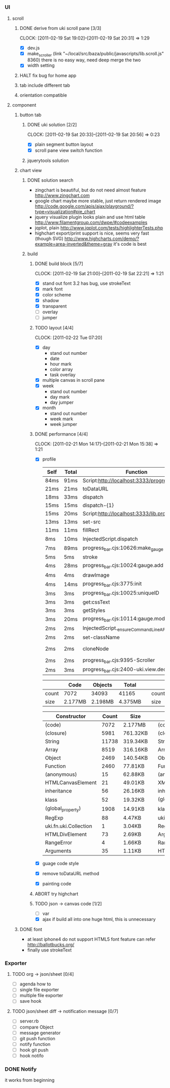 
*     
*** UI  
***** scroll
******* DONE derive from uki scroll pane [3/3]
        SCHEDULED: <2011-02-19 Sat 11:35>
        CLOCK: [2011-02-19 Sat 19:02]--[2011-02-19 Sat 20:31] =>  1:29
        :PROPERTIES:
        :Effort:   4:00
        :Clockhistory: 3
        | :Clock1: | [2011-02-19 Sat 11:37]--[2011-02-19 Sat 14:22] =>  2:45 | easy method impossible |
        | :Clock2: | [2011-02-19 Sat 14:25]--[2011-02-19 Sat 16:00] =>  1:35 | can not set right w/h  |
        | :Clock3: | [2011-02-19 Sat 18:03]--[2011-02-19 Sat 18:22] =>  0:19 | root cause             |
        :Commit:   (git-link "/Users/bartuer/local/src/bartuer.github.com" "derive_from_uki_scroll_pane")
        :END:
        - [X] dev.js
        - [X] make_scroller 
              (link "~/local/src/baza/public/javascripts/lib.scroll.js" 8360)
              there is no easy way, need deep merge the two
        - [X] width setting
******* HALT fix bug for home app
******* tab include different tab
******* orientation compatible
***** component
******* button tab
********* DONE uki solution [2/2]
          SCHEDULED: <2011-02-19 Sat 15:50>
          CLOCK: [2011-02-19 Sat 20:33]--[2011-02-19 Sat 20:56] =>  0:23
          :PROPERTIES:
          :Effort:   1:00
          :Commit:   (git-link "/Users/bartuer/local/src/bartuer.github.com" "uki_solution")
          :END:
          - [X] plain segment button layout
          - [X] scroll pane view switch function
********* jquerytools solution
******* chart view
********* DONE solution search
          - zingchart is beautiful, but do not need almost feature
            http://www.zingchart.com 
          - google chart maybe more stable, just return rendered image
            http://code.google.com/apis/ajax/playground/?type=visualization#pie_chart
          - jquery visualize plugin looks plain and use html table
            http://www.filamentgroup.com/dwpe/#codeexamples
          - jqplot, plain
            http://www.jqplot.com/tests/highlighterTests.php
          - highchart export/print support is nice, seems very fast
            (though SVG)
            http://www.highcharts.com/demo/?example=area-inverted&theme=gray
            it's code is best
********* build
*********** DONE build block [5/7]
            SCHEDULED: <2011-02-19 Sat 17:05>
            CLOCK: [2011-02-19 Sat 21:00]--[2011-02-19 Sat 22:21] =>  1:21
            :PROPERTIES:
            :Effort:   2:30
            :Commit:   (git-link "/Users/bartuer/local/src/bartuer.github.com" "build_block")
            :END:
            - [X] stand out font
                  3.2 has bug, use strokeText
            - [X] mark font
            - [X] color scheme
            - [X] shadow
            - [X] transparent
            - [ ] overlay
            - [ ] jumper
*********** TODO layout [4/4]
            SCHEDULED: <2011-02-19 Sat 19:50>
            CLOCK: [2011-02-22 Tue 07:20]
            :PROPERTIES:
            :Effort:   3:00
            :Clockhistory: 6
            | :Clock1: | [2011-02-20 Sun 09:41]--[2011-02-20 Sun 13:03] =>  3:22 | init              |
            | :Clock2: | [2011-02-20 Sun 16:03]--[2011-02-20 Sun 20:57] =>  4:54 | break             |
            | :Clock3: | [2011-02-21 Mon 10:33]--[2011-02-21 Mon 11:45] =>  1:12 | performance data  |
            | :Clock4: | [2011-02-21 Mon 15:38]--[2011-02-21 Mon 16:25] =>  0:47 | fix postion       |
            | :Clock5: | [2011-02-21 Mon 18:38]--[2011-02-21 Mon 19:16] =>  0:38 | switch to scratch |
            | :Clock6: | [2011-02-22 Tue 05:38]--[2011-02-22 Tue 07:09] =>  1:31 | month scratch     |
            :END:
            - [X] day
                - stand out number
                - date
                - hour mark
                - color array
                - task overlay
            - [X] multiple canvas in scroll pane
            - [X] week
                - stand out number
                - day mark
                - day jumper
            - [X] month
                - stand out number
                - week mark
                - week jumper
*********** DONE performance [4/4]
            CLOCK: [2011-02-21 Mon 14:17]--[2011-02-21 Mon 15:38] =>  1:21
            :PROPERTIES:
            :Effort:   2:00
            :Clockhistory: 1
            | :Clock1: | [2011-02-21 Mon 12:27]--[2011-02-21 Mon 14:05] =>  1:38 | entrance |
            :Commit:   (git-link "/Users/bartuer/local/src/bartuer.github.com" "performance")
            :END:
            - [X] profile
  
                |------+-------+------------------------------------------------|  |-------+-------+---------------------------------------------------------------------------------|
                | Self | Total | Function                                       |  | Self  | Total | Function                                                                        |
                |------+-------+------------------------------------------------|  |-------+-------+---------------------------------------------------------------------------------|
                | 84ms | 91ms  | Script:http://localhost:3333/progress_bar.cjs  |  | 124ms | 155ms | Script:http://localhost:3333/progress_bar.cjs                                   |
                | 21ms | 21ms  | toDataURL                                      |  | 17ms  | 23ms  | http://localhost:3333/progress_bar.cjs:9388:dev.js                              |
                | 18ms | 33ms  | dispatch                                       |  | 11ms  | 13ms  | dispatch                                                                        |
                | 15ms | 15ms  | dispatch-{1}                                   |  | 8ms   | 8ms   | stroke                                                                          |
                | 15ms | 20ms  | Script:http://localhost:3333/lib.prototype.js  |  | 5ms   | 5ms   | fillRect                                                                        |
                | 13ms | 13ms  | set-src                                        |  | 4ms   | 4ms   | cloneNode                                                                       |
                | 11ms | 11ms  | fillRect                                       |  | 3ms   | 5ms   | InjectedScript.dispatch                                                         |
                | 8ms  | 10ms  | InjectedScript.dispatch                        |  | 2ms   | 2ms   | progress_bar.cjs:2655:self.uki.Attachment.uki.newClass.uki.view.Observable.rect |
                | 7ms  | 89ms  | progress_bar.cjs:10626:make_gauge              |  | 2ms   | 2ms   | progress_bar.cjs:2257:css                                                       |
                | 5ms  | 5ms   | stroke                                         |  | 2ms   | 8ms   | InspectorControllerDispatcher.dispatch                                          |
                | 4ms  | 28ms  | progress_bar.cjs:10024:gauge.add               |  | 2ms   | 2ms   | progress_bar.cjs:3782:<anonymous>                                               |
                | 4ms  | 4ms   | drawImage                                      |  | 2ms   | 15ms  | progress_bar.cjs:3775:init                                                      |
                | 4ms  | 14ms  | progress_bar.cjs:3775:init                     |  | 2ms   | 7ms   | progress_bar.cjs:1265:uki.dom.probe                                             |
                | 3ms  | 3ms   | progress_bar.cjs:10025:uniqueID                |  | 2ms   | 2ms   | progress_bar.cjs:368:utils.extend                                               |
                | 3ms  | 3ms   | get:cssText                                    |  | 2ms   | 2ms   | RegExp                                                                          |
                | 3ms  | 3ms   | getStyles                                      |  | 2ms   | 2ms   | getStyles                                                                       |
                | 3ms  | 20ms  | progress_bar.cjs:10114:gauge.modify            |  | 2ms   | 2ms   | progress_bar.cjs:8600:<anonymous>                                               |
                | 2ms  | 2ms   | InjectedScript._ensureCommandLineAPIInstalled  |  | 2ms   | 2ms   | InjectedScript._ensureCommandLineAPIInstalled                                   |
                | 2ms  | 2ms   | set-className                                  |  | 2ms   | 2ms   | dispatch{1}                                                                     |
                | 2ms  | 2ms   | cloneNode                                      |  |-------+-------+---------------------------------------------------------------------------------|
                | 2ms  | 2ms   | progress_bar.cjs:9395-Scroller                 |
                | 2ms  | 3ms   | progress_bar.cjs:2400-uki.view.declare         |
                |------+-------+------------------------------------------------|

                |-------+---------+---------+---------|                             |-------+---------+---------+---------|
                |       | Code    | Objects | Total   |                             |       | Code    | Objects | Total   |
                |-------+---------+---------+---------|                             |-------+---------+---------+---------|
                | count | 7072    | 34093   | 41165   |                             | count | 5147    | 23950   | 29097   |
                | size  | 2.177MB | 2.198MB | 4.375MB |                             | size  | 1.565MB | 1.462MB | 3.027MB |
                |-------+---------+---------+---------|                             |-------+---------+---------+---------|

                |--------------------------+-------+----------|                     |-----------------------------+-------+----------|
                | Constructor              | Count | Size     |                     | Constructor                 | Count | Size     |
                |--------------------------+-------+----------|                     |-----------------------------+-------+----------|
                | (code)                   |  7072 | 2.177MB  |                     | (code)                      |  5147 | 1.565MB  |
                | (closure)                |  5981 | 761.32KB |                     | (closure)                   |  3737 | 451.57KB |
                | String                   | 11738 | 319.34KB |                     | String                      |  9773 | 286.43KB |
                | Array                    |  8519 | 316.16KB |                     | Array                       |  4275 | 160.29KB |
                | Object                   |  2469 | 140.54KB |                     | Object                      |  1521 | 95.96KB  |
                | Function                 |  2460 | 77.81KB  |                     | Function                    |  2058 | 65.36KB  |
                | (anonymous)              |    15 | 62.88KB  |                     | (anonymous)                 |    12 | 48.98KB  |
                | HTMLCanvasElement        |    21 | 49.01KB  |                     | XMLHttpRequestProgressEvent |   716 | 13.98KB  |
                | inheritance              |    56 | 26.16KB  |                     | inheritance                 |    28 | 13.08KB  |
                | klass                    |    52 | 19.32KB  |                     | (global_roperty)            |  1391 | 10.87KB  |
                | (global_property)        |  1908 | 14.91KB  |                     | klass                       |    26 | 9.66KB   |
                | RegExp                   |    88 | 4.47KB   |                     | uki.fn.uki.Collection       |     1 | 3.04KB   |
                | uki.fn.uki.Collection    |     1 | 3.04KB   |                     | RegExp                      |    48 | 2.44KB   |
                | HTMLDivElement           |    73 | 2.69KB   |                     | Arguments                   |    44 | 1.34KB   |
                | RangeError               |     4 | 1.66KB   |                     | RangeError                  |     3 | 1.24KB   |
                | Arguments                |    35 | 1.11KB   |                     | HTMLDivElement              |    29 | 1.17KB   |
                |--------------------------+-------+----------|                     | d                           |    28 | 1.01KB   |
                                                                                    |-----------------------------+-------+----------|












































            - [X] guage code style
            - [X] remove toDataURL method
            - [X] painting code
*********** ABORT try highchart
*********** TODO json -> canvas code [1/2]
            SCHEDULED: <2011-02-20 Sun 02:15>
            :PROPERTIES:
            :Effort:   1:00
            :END:
            - [ ] var
            - [X] ajax
                  if build all into one huge html, this is unnecessary 
******* DONE font

        - at least iphone4 do not support HTML5 font feature
          can refer http://ballotbucks.org/
        - finally use strokeText
        
*** Exporter
***** TODO org -> json/sheet [0/4]
      SCHEDULED: <2011-02-20 Sun 03:30>
      :PROPERTIES:
      :Effort:   5:00
      :END:
      - [ ] agenda how to
      - [ ] single file exporter
      - [ ] multiple file exporter
      - [ ] save hook
***** TODO json/sheet diff -> notification message  [0/7]
      SCHEDULED: <2011-02-20 Sun 08:45>
      :PROPERTIES:
      :Effort:   5:00
      :END:
      - [ ] server.rb
      - [ ] compare Object
      - [ ] message generator
      - [ ] git push function
      - [ ] notify function
      - [ ] hook git push
      - [ ] hook notifo
*** DONE Notify
    it works from beginning
